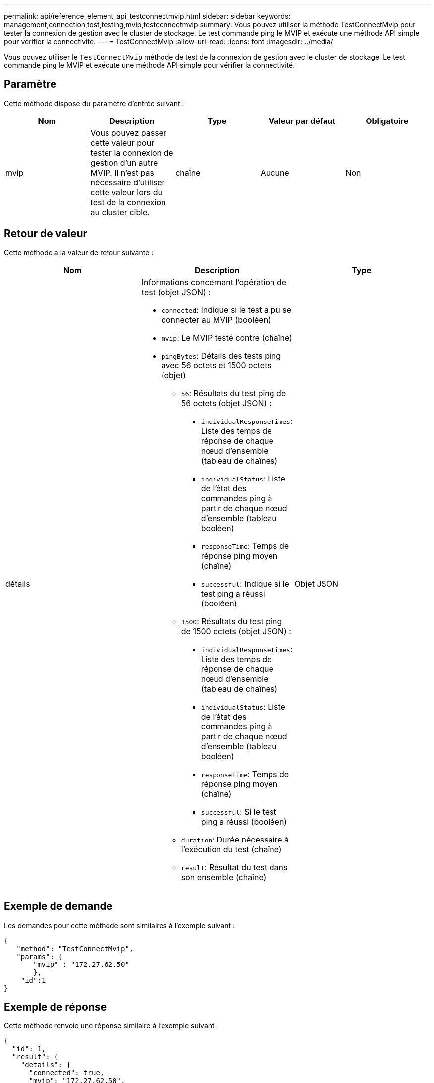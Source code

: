 ---
permalink: api/reference_element_api_testconnectmvip.html 
sidebar: sidebar 
keywords: management,connection,test,testing,mvip,testconnectmvip 
summary: Vous pouvez utiliser la méthode TestConnectMvip pour tester la connexion de gestion avec le cluster de stockage. Le test commande ping le MVIP et exécute une méthode API simple pour vérifier la connectivité. 
---
= TestConnectMvip
:allow-uri-read: 
:icons: font
:imagesdir: ../media/


[role="lead"]
Vous pouvez utiliser le `TestConnectMvip` méthode de test de la connexion de gestion avec le cluster de stockage. Le test commande ping le MVIP et exécute une méthode API simple pour vérifier la connectivité.



== Paramètre

Cette méthode dispose du paramètre d'entrée suivant :

|===
| Nom | Description | Type | Valeur par défaut | Obligatoire 


| mvip | Vous pouvez passer cette valeur pour tester la connexion de gestion d'un autre MVIP. Il n'est pas nécessaire d'utiliser cette valeur lors du test de la connexion au cluster cible. | chaîne | Aucune | Non 
|===


== Retour de valeur

Cette méthode a la valeur de retour suivante :

|===
| Nom | Description | Type 


| détails  a| 
Informations concernant l'opération de test (objet JSON) :

* `connected`: Indique si le test a pu se connecter au MVIP (booléen)
* `mvip`: Le MVIP testé contre (chaîne)
* `pingBytes`: Détails des tests ping avec 56 octets et 1500 octets (objet)
+
** `56`: Résultats du test ping de 56 octets (objet JSON) :
+
*** `individualResponseTimes`: Liste des temps de réponse de chaque nœud d'ensemble (tableau de chaînes)
*** `individualStatus`: Liste de l'état des commandes ping à partir de chaque nœud d'ensemble (tableau booléen)
*** `responseTime`: Temps de réponse ping moyen (chaîne)
*** `successful`: Indique si le test ping a réussi (booléen)


** `1500`: Résultats du test ping de 1500 octets (objet JSON) :
+
*** `individualResponseTimes`: Liste des temps de réponse de chaque nœud d'ensemble (tableau de chaînes)
*** `individualStatus`: Liste de l'état des commandes ping à partir de chaque nœud d'ensemble (tableau booléen)
*** `responseTime`: Temps de réponse ping moyen (chaîne)
*** `successful`: Si le test ping a réussi (booléen)


** `duration`: Durée nécessaire à l'exécution du test (chaîne)
** `result`: Résultat du test dans son ensemble (chaîne)



| Objet JSON 
|===


== Exemple de demande

Les demandes pour cette méthode sont similaires à l'exemple suivant :

[listing]
----
{
   "method": "TestConnectMvip",
   "params": {
       "mvip" : "172.27.62.50"
       },
    "id":1
}
----


== Exemple de réponse

Cette méthode renvoie une réponse similaire à l'exemple suivant :

[listing]
----
{
  "id": 1,
  "result": {
    "details": {
      "connected": true,
      "mvip": "172.27.62.50",
      "pingBytes": {
        "1500": {
          "individualResponseTimes": [
            "00:00:00.000250",
            "00:00:00.000206",
            "00:00:00.000200",
            "00:00:00.000199",
            "00:00:00.000199"
         ],
          "individualStatus": [
             true,
             true,
             true,
             true,
             true
         ],
         "responseTime": "00:00:00.000211",
         "successful": true
       },
       "56": {
          "individualResponseTimes": [
            "00:00:00.000217",
            "00:00:00.000122",
            "00:00:00.000117",
            "00:00:00.000119",
            "00:00:00.000121"
         ],
         "individualStatus": [
            true,
            true,
            true,
            true,
            true
         ],
         "responseTime": "00:00:00.000139",
         "successful": true
        }
      }
    },
    "duration": "00:00:00.271244",
    "result": "Passed"
  }
}
----


== Nouveau depuis la version

9.6
